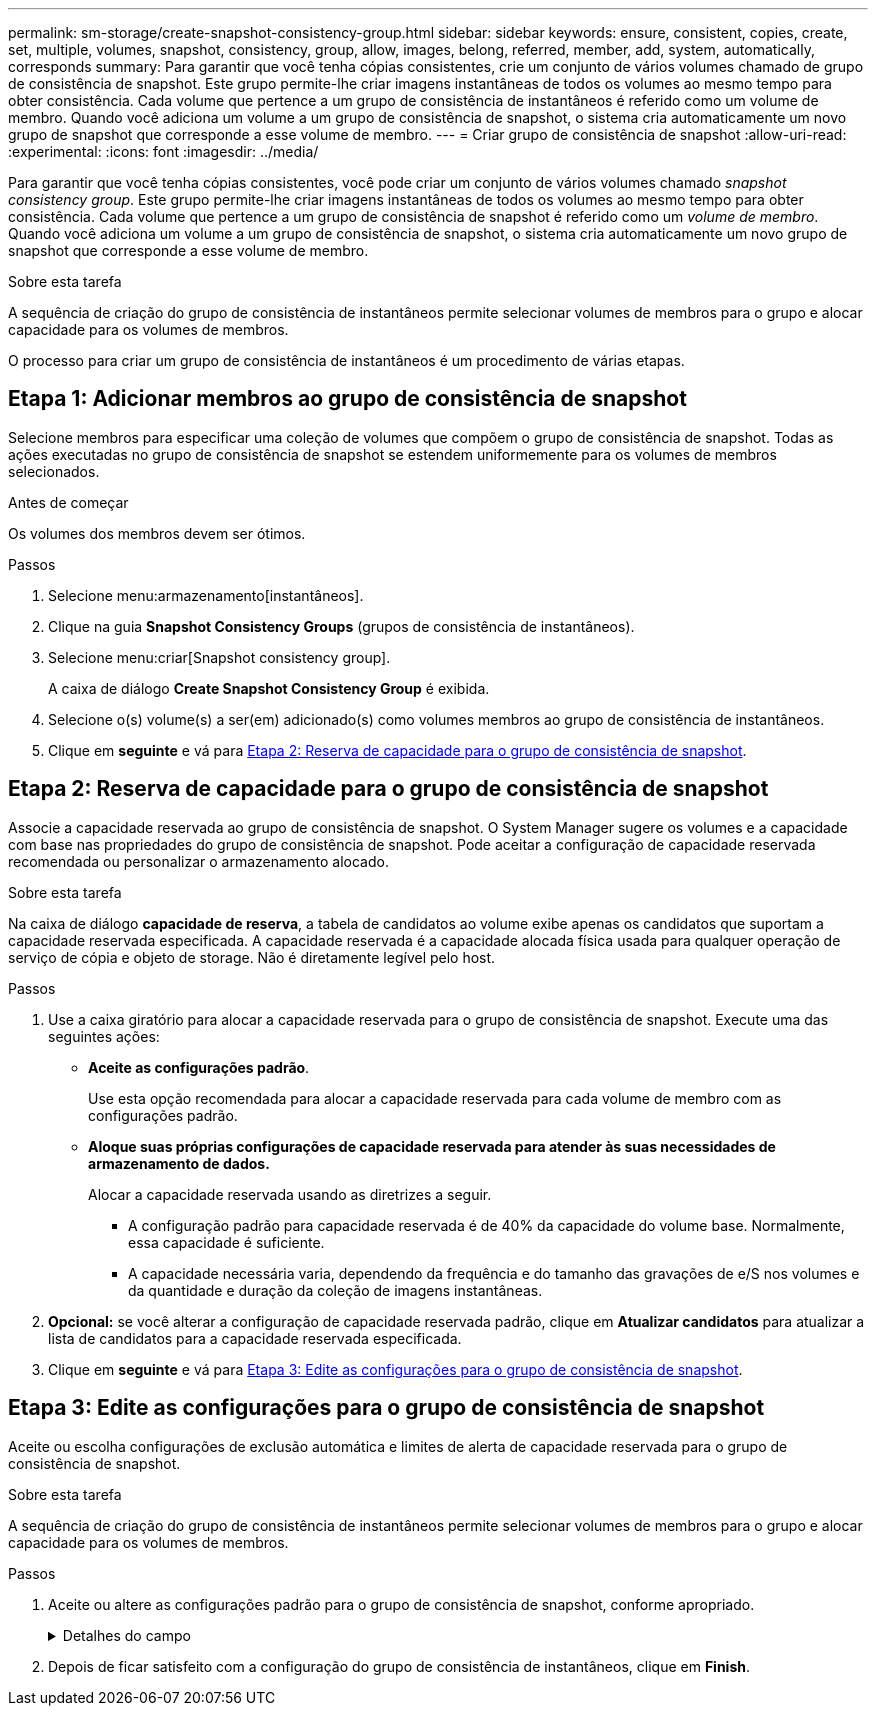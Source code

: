 ---
permalink: sm-storage/create-snapshot-consistency-group.html 
sidebar: sidebar 
keywords: ensure, consistent, copies, create, set, multiple, volumes, snapshot, consistency, group, allow, images, belong, referred, member, add, system, automatically, corresponds 
summary: Para garantir que você tenha cópias consistentes, crie um conjunto de vários volumes chamado de grupo de consistência de snapshot. Este grupo permite-lhe criar imagens instantâneas de todos os volumes ao mesmo tempo para obter consistência. Cada volume que pertence a um grupo de consistência de instantâneos é referido como um volume de membro. Quando você adiciona um volume a um grupo de consistência de snapshot, o sistema cria automaticamente um novo grupo de snapshot que corresponde a esse volume de membro. 
---
= Criar grupo de consistência de snapshot
:allow-uri-read: 
:experimental: 
:icons: font
:imagesdir: ../media/


[role="lead"]
Para garantir que você tenha cópias consistentes, você pode criar um conjunto de vários volumes chamado _snapshot consistency group_. Este grupo permite-lhe criar imagens instantâneas de todos os volumes ao mesmo tempo para obter consistência. Cada volume que pertence a um grupo de consistência de snapshot é referido como um _volume de membro_. Quando você adiciona um volume a um grupo de consistência de snapshot, o sistema cria automaticamente um novo grupo de snapshot que corresponde a esse volume de membro.

.Sobre esta tarefa
A sequência de criação do grupo de consistência de instantâneos permite selecionar volumes de membros para o grupo e alocar capacidade para os volumes de membros.

O processo para criar um grupo de consistência de instantâneos é um procedimento de várias etapas.



== Etapa 1: Adicionar membros ao grupo de consistência de snapshot

Selecione membros para especificar uma coleção de volumes que compõem o grupo de consistência de snapshot. Todas as ações executadas no grupo de consistência de snapshot se estendem uniformemente para os volumes de membros selecionados.

.Antes de começar
Os volumes dos membros devem ser ótimos.

.Passos
. Selecione menu:armazenamento[instantâneos].
. Clique na guia *Snapshot Consistency Groups* (grupos de consistência de instantâneos).
. Selecione menu:criar[Snapshot consistency group].
+
A caixa de diálogo *Create Snapshot Consistency Group* é exibida.

. Selecione o(s) volume(s) a ser(em) adicionado(s) como volumes membros ao grupo de consistência de instantâneos.
. Clique em *seguinte* e vá para <<Etapa 2: Reserva de capacidade para o grupo de consistência de snapshot>>.




== Etapa 2: Reserva de capacidade para o grupo de consistência de snapshot

Associe a capacidade reservada ao grupo de consistência de snapshot. O System Manager sugere os volumes e a capacidade com base nas propriedades do grupo de consistência de snapshot. Pode aceitar a configuração de capacidade reservada recomendada ou personalizar o armazenamento alocado.

.Sobre esta tarefa
Na caixa de diálogo *capacidade de reserva*, a tabela de candidatos ao volume exibe apenas os candidatos que suportam a capacidade reservada especificada. A capacidade reservada é a capacidade alocada física usada para qualquer operação de serviço de cópia e objeto de storage. Não é diretamente legível pelo host.

.Passos
. Use a caixa giratório para alocar a capacidade reservada para o grupo de consistência de snapshot. Execute uma das seguintes ações:
+
** *Aceite as configurações padrão*.
+
Use esta opção recomendada para alocar a capacidade reservada para cada volume de membro com as configurações padrão.

** *Aloque suas próprias configurações de capacidade reservada para atender às suas necessidades de armazenamento de dados.*
+
Alocar a capacidade reservada usando as diretrizes a seguir.

+
*** A configuração padrão para capacidade reservada é de 40% da capacidade do volume base. Normalmente, essa capacidade é suficiente.
*** A capacidade necessária varia, dependendo da frequência e do tamanho das gravações de e/S nos volumes e da quantidade e duração da coleção de imagens instantâneas.




. *Opcional:* se você alterar a configuração de capacidade reservada padrão, clique em *Atualizar candidatos* para atualizar a lista de candidatos para a capacidade reservada especificada.
. Clique em *seguinte* e vá para <<Etapa 3: Edite as configurações para o grupo de consistência de snapshot>>.




== Etapa 3: Edite as configurações para o grupo de consistência de snapshot

Aceite ou escolha configurações de exclusão automática e limites de alerta de capacidade reservada para o grupo de consistência de snapshot.

.Sobre esta tarefa
A sequência de criação do grupo de consistência de instantâneos permite selecionar volumes de membros para o grupo e alocar capacidade para os volumes de membros.

.Passos
. Aceite ou altere as configurações padrão para o grupo de consistência de snapshot, conforme apropriado.
+
.Detalhes do campo
[%collapsible]
====
[cols="1a,3a"]
|===
| Definição | Descrição 


 a| 
* Configurações do grupo de consistência do instantâneo*



 a| 
Nome
 a| 
Especifique o nome para o grupo de consistência de snapshot.



 a| 
Ativar eliminação automática de imagens instantâneas quando...
 a| 
Mantenha a caixa de verificação selecionada se pretender que as imagens instantâneas sejam eliminadas automaticamente após o limite especificado; utilize a caixa de seleção para alterar o limite. Se desmarcar esta caixa de verificação, a criação de imagens instantâneas pára após 32 imagens.



 a| 
* Configurações de capacidade reservada*



 a| 
Alerta-me quando...
 a| 
Use a caixa giratório para ajustar o ponto percentual no qual o sistema envia uma notificação de alerta quando a capacidade reservada para um grupo de consistência de snapshot estiver quase cheia.

Quando a capacidade reservada para o grupo de consistência de snapshot exceder o limite especificado, use o aviso prévio para aumentar a capacidade reservada ou excluir objetos desnecessários antes que o espaço restante se esgote.



 a| 
Política de capacidade reservada completa
 a| 
Escolha uma das seguintes políticas:

** *Limpar imagem de snapshot mais antiga* -- o sistema limpa automaticamente a imagem de snapshot mais antiga no grupo consistência de snapshot, que libera a capacidade reservada da imagem de snapshot para reutilização dentro do grupo.
** *Rejeitar gravações no volume base* -- quando a capacidade reservada atinge sua porcentagem máxima definida, o sistema rejeita qualquer solicitação de gravação de e/S para o volume base que acionou o acesso à capacidade reservada.


|===
====
. Depois de ficar satisfeito com a configuração do grupo de consistência de instantâneos, clique em *Finish*.

